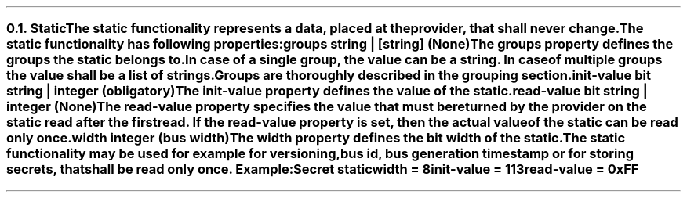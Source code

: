 .NH 2
.XN Static
.LP
The static functionality represents a data, placed at the provider, that shall never change.
.LP
The static functionality has following properties:
.IP "\f[CB]groups\f[CW] string | [string] (None)\f[]" 0.2i
The groups property defines the groups the static belongs to.
In case of a single group, the value can be a string.
In case of multiple groups the value shall be a list of strings.
Groups are thoroughly described in the grouping section.
.IP "\f[CB]init-value\f[CW] bit string | integer (obligatory)\f[]" 0.2i
The init-value property defines the value of the static.
.IP "\f[CB]read-value\f[CW] bit string | integer (None)\f[]"
The read-value property specifies the value that must be returned by the provider on the static read after the first read.
If the read-value property is set, then the actual value of the static can be read only once.
.IP "\f[CB]width\f[CW] integer (bus width)\f[]"
The width property defines the bit width of the static.
.LP
The static functionality may be used for example for versioning, bus id, bus generation timestamp or for storing secrets, that shall be read only once. Example:
.QP
\fCSecret \f[CB]static
.br
	\f[CB]width = \fC8
.br
	\f[CB]init-value = \fC113
.br
	\f[CB]read-value \fC= 0xFF
